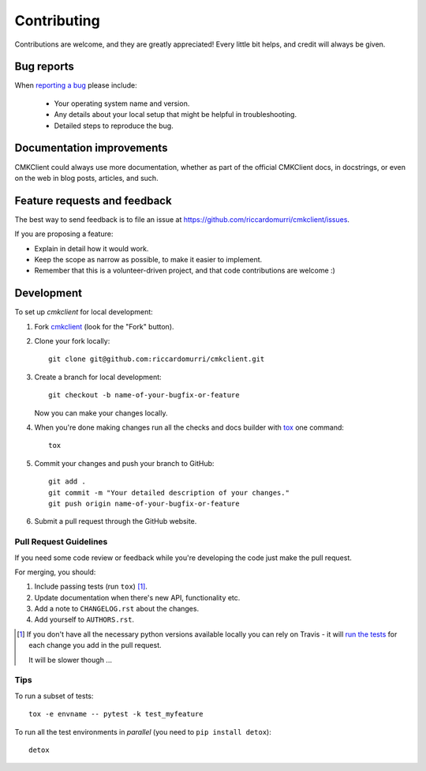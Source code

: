 ============
Contributing
============

Contributions are welcome, and they are greatly appreciated! Every
little bit helps, and credit will always be given.

Bug reports
===========

When `reporting a bug <https://github.com/riccardomurri/cmkclient/issues>`_ please include:

    * Your operating system name and version.
    * Any details about your local setup that might be helpful in troubleshooting.
    * Detailed steps to reproduce the bug.

Documentation improvements
==========================

CMKClient could always use more documentation, whether as part of the
official CMKClient docs, in docstrings, or even on the web in blog posts,
articles, and such.

Feature requests and feedback
=============================

The best way to send feedback is to file an issue at https://github.com/riccardomurri/cmkclient/issues.

If you are proposing a feature:

* Explain in detail how it would work.
* Keep the scope as narrow as possible, to make it easier to implement.
* Remember that this is a volunteer-driven project, and that code contributions are welcome :)

Development
===========

To set up `cmkclient` for local development:

1. Fork `cmkclient <https://github.com/riccardomurri/cmkclient>`_
   (look for the "Fork" button).
2. Clone your fork locally::

    git clone git@github.com:riccardomurri/cmkclient.git

3. Create a branch for local development::

    git checkout -b name-of-your-bugfix-or-feature

   Now you can make your changes locally.

4. When you're done making changes run all the checks and docs builder with `tox <https://tox.readthedocs.io/en/latest/install.html>`_ one command::

    tox

5. Commit your changes and push your branch to GitHub::

    git add .
    git commit -m "Your detailed description of your changes."
    git push origin name-of-your-bugfix-or-feature

6. Submit a pull request through the GitHub website.

Pull Request Guidelines
-----------------------

If you need some code review or feedback while you're developing the code just make the pull request.

For merging, you should:

1. Include passing tests (run ``tox``) [1]_.
2. Update documentation when there's new API, functionality etc.
3. Add a note to ``CHANGELOG.rst`` about the changes.
4. Add yourself to ``AUTHORS.rst``.

.. [1] If you don't have all the necessary python versions available locally you can rely on Travis - it will
       `run the tests <https://travis-ci.org/riccardomurri/cmkclient/pull_requests>`_ for each change you add in the pull request.

       It will be slower though ...

Tips
----

To run a subset of tests::

    tox -e envname -- pytest -k test_myfeature

To run all the test environments in *parallel* (you need to ``pip install detox``)::

    detox
